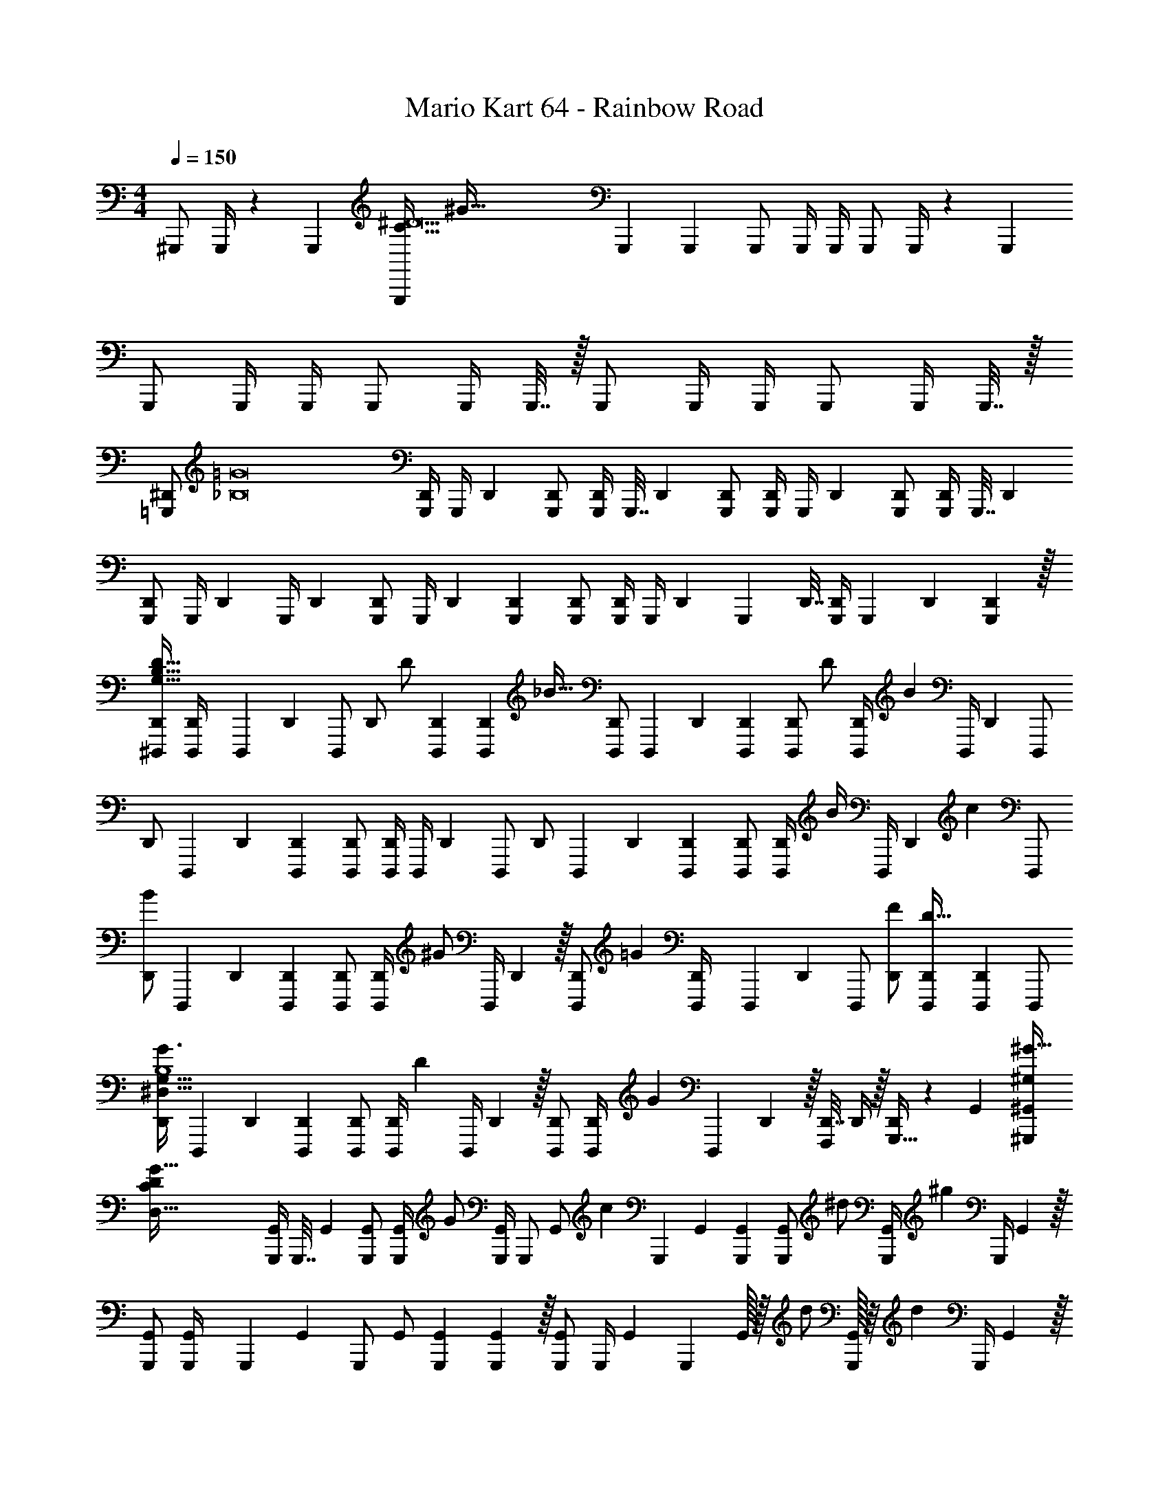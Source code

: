 X: 1
T: Mario Kart 64 - Rainbow Road
Z: ABC Generated by Starbound Composer v0.8.6
L: 1/4
M: 4/4
Q: 1/4=150
K: C
^G,,,/ G,,,/4 z/36 G,,,2/9 [z/32G,,,/C225/32^D15] [z15/32^G223/32] G,,,5/18 G,,,2/9 G,,,/ G,,,/4 G,,,/4 G,,,/ G,,,/4 z/36 G,,,2/9 
G,,,/ G,,,/4 G,,,/4 G,,,/ G,,,/4 G,,,7/32 z/32 G,,,/ G,,,/4 G,,,/4 G,,,/ G,,,/4 G,,,7/32 z/32 
[z/32=G,,,/^D,,/] [z15/32=G8_B,8] [G,,,/4D,,/4] [z/36G,,,/4] D,,2/9 [G,,,/D,,/] [G,,,/4D,,5/18] [z/36G,,,7/32] D,,2/9 [G,,,/D,,/] [G,,,/4D,,/4] [z/36G,,,/4] D,,2/9 [G,,,/D,,/] [G,,,/4D,,5/18] [z/36G,,,7/32] D,,2/9 
[G,,,/D,,/] [z/32G,,,/4] [z7/32D,,71/288] [z/36G,,,/4] D,,2/9 [G,,,/D,,/] [z/32G,,,/4] D,,71/288 [G,,,2/9D,,2/9] [G,,,/D,,/] [G,,,/4D,,/4] [z/36G,,,/4] D,,2/9 [z/32G,,,2/9] D,,7/32 [G,,,/4D,,/4] [z/32G,,,5/18] D,,71/288 [G,,,2/9D,,2/9] z/32 
[^D,,,/D,,/D383/32G,383/32B,383/32] [D,,,71/288D,,/4] [z/126D,,,2/9] D,,3/14 [z/32D,,,/] [z15/32D,,/] [z/32D/] [D,,,71/288D,,71/288] [z55/288D,,,2/9D,,2/9] [z/32_B33/32] [D,,,/D,,/] [z/32D,,,5/18] D,,71/288 [D,,,2/9D,,2/9] [z/24D,,,/D,,/] [z11/24D/] [z/14D,,,/4D,,/4] [z5/28B55/14] [z/36D,,,/4] D,,2/9 [z/32D,,,/] 
[z15/32D,,/] [z/32D,,,5/18] D,,71/288 [D,,,2/9D,,2/9] [D,,,/D,,/] [D,,,/4D,,5/18] [z/36D,,,/4] D,,2/9 [z/32D,,,/] [z15/32D,,/] [z/32D,,,5/18] D,,71/288 [D,,,2/9D,,2/9] [D,,,/D,,/] [z/20D,,,/4D,,5/18] [z/5B/4] [z/36D,,,/4] [z5/144D,,2/9] [z3/16c35/144] [z/32D,,,/] 
[z15/32D,,/B243/160] [z/32D,,,5/18] D,,71/288 [D,,,2/9D,,2/9] [D,,,/D,,/] [z/20D,,,/4D,,5/18] [z/5^G/] [z/36D,,,/4] D,,2/9 z/32 [z/96D,,,/D,,/] [z47/96=G95/96] [D,,,71/288D,,/4] [z/126D,,,2/9] D,,3/14 [z/32D,,,/] [F/D,,/] [D,,,71/288D,,71/288D111/32] [D,,,2/9D,,2/9] [z/32D,,,/] 
[z15/32D,,/G3/^D,127/32G,127/32B,4] [z/32D,,,5/18] D,,71/288 [D,,,2/9D,,2/9] [D,,,/D,,/] [z/24D,,,/4D,,5/18] [z5/24D59/24] [z/36D,,,/4] D,,2/9 z/32 [D,,,/D,,/] [z/96D,,,71/288D,,/4] [z17/72G35/24] [z/126D,,,2/9] D,,3/14 z/32 [D,,7/32F,,,/] D,,/4 z/32 [D,,/4G,,,15/32] z/224 G,,3/14 [z/32^G,,,/^G,,/^G49/32^G,319/20] 
[z15/32G447/32D3569/224C3569/224D,511/32] [G,,,/4G,,5/18] [z/36G,,,7/32] G,,2/9 [G,,,/G,,/] [z/14G,,,/4G,,/4] [z5/28G/] [G,,,/4G,,/4] [z/32G,,,/] [z/32G,,/] [z7/16c47/48] [z/32G,,,5/18] G,,71/288 [G,,,2/9G,,2/9] [z/24G,,,/G,,/] [z11/24^d/] [z/9G,,,/4G,,5/18] [z5/36^g497/144] [z/36G,,,/4] G,,2/9 z/32 
[G,,,/G,,/] [G,,,71/288G,,/4] [z/126G,,,2/9] G,,3/14 [z/32G,,,/] G,,/ [G,,,71/288G,,71/288] [G,,,2/9G,,2/9] z/32 [G,,,/G,,/] [z/224G,,,/4] [z/4G,,43/168] G,,,3/14 G,,/32 z/32 [z7/16d/] [G,,,/32G,,5/18] z/16 [z5/32d331/96] [z/36G,,,/4] G,,2/9 z/32 
[G,,,/G,,/] [G,,,71/288G,,/4] [z/126G,,,2/9] G,,3/14 [z/32G,,,/] G,,/ [G,,,71/288G,,71/288] [G,,,2/9G,,2/9] z/24 [G,,,29/72G,,5/12] z/18 [G,,,/4G,,5/18] [z/36G,,,7/32] G,,2/9 [z/24G,,,/G,,/] [z11/24G/] [z3/32G,,,/4G,,/4] [z5/32G473/160] [G,,,/4G,,/4] [G,,,/G,,/] 
[G,,,/4G,,5/18] [z/36G,,,7/32] G,,2/9 [G,,,/G,,/] [G,,,/4G,,/4] [G,,,/4G,,/4] [z/32G,,5/18G,,,/] [z/96G,,/G/] [z17/72D89/168] [z2/9G,,73/288] [z/32=G,,,/] [z/96=G,,/4G,,/] [z/120=G/] [z/4=D/G/] G,,/5 [z/32F/F,,,/] [F,,71/288F/F,,/C/] z2/9 [z/32G/B,3/^D3/] [G,,7/32D,,,15/32D,,527/32G527/32] z/4 [z/32D,,,/4D,,/D,513/32=G,385/24] [z15/32D,,,/_B,,511/32D511/32B,16] 
[z/32D,,/4D,,,/4] D,,,7/32 [z/36D,,7/32] D,,,55/288 z/32 [D,,,/4D,,,/D,,/] z7/36 [z/18D/] [D,,,/4D,,,/4D,,5/18] [z/36D,,,7/32] [z55/288D,,2/9] [z/32B33/32] [D,,,/4D,,,/D,,/] z/4 [D,,,/4D,,/4D,,,/4] [D,,,/4D,,/4] [D,,,/4D/D,,,/D,,/] z/4 [z/32D,,,/4D,,,5/18] [D,,71/288B63/16] [D,,,2/9D,,2/9] [z/32D,,,/4D,,,/D,,/] [z15/32B1683/160] 
[D,,,/4D,,/4D,,,/4] [z/36D,,,/4] D,,2/9 [D,,,/4D,,,/D,,/] z/4 [z/32D,,,/4D,,,5/18d/^d'/] D,,71/288 [D,,,2/9D,,2/9] [z/32D,,,/4D,,,/D,,/_b=g29/28] [z15/32_b'31/32g'163/160] [D,,,/4D,,/4D,,,/4] [z/36D,,,/4] D,,2/9 [z/32D,,,/4D,,,/D,,/d/] [z15/32d'/] [z/32B/4D,,,/4D,,,5/18g129/32] [z/96D,,71/288d127/32g'4] [z17/72d'95/24] [z55/288D,,,2/9D,,2/9c73/288] [z/32B49/32] [D,,,/4D,,,/D,,/G3/] z/4 
[D,,,/4D,,/4D,,,/4] [z/36D,,,/4] D,,2/9 [D,,,/4D,,,/D,,/] z/4 [z/32D,,,/4D,,,5/18^G/D21/20G35/32] D,,71/288 [D,,,2/9D,,2/9] [D,,,/4D,,,/D,,/=G31/32] z/4 [z/32D,,,/4D,,/4D,,,/4] [z/16G/] [z5/32B,219/224] [z/36D,,,/4] [z55/288D,,2/9] [z/32F/] [z/32D,,,/4D,,,/D,,/] [z15/32F/] [z/32D,,,/4D,,,5/18d5/18D83/24] [z/96D,,71/288d'/4g25/96D/] [z5/96g'13/48] [z53/288G,293/288] [z5/144D,,,2/9D,,2/9] [z/112f3/16^g3/16] [f'5/28^g'47/224] [z/32D,,,/4C/D,,,/D,,/=g3/] [z/224d407/288=g'47/32] [z13/28d'239/168] 
[z/32D,,,/4D,,/4D,,,/4] [z25/224D/] [z3/28^G,61/63] [z/36D,,,/4] D,,2/9 [z/32D,,,/4D,,,/D,,/] [z15/32C/] [z/32D,,,/4D,,,5/18D/] [z25/224D,,71/288^c/f/f'/^c'/] [z17/126=G,19/14] [D,,,2/9D,,2/9] [z/32D,,,3/16D,,,/D,,/] [z/224G31/32] [z/70d27/28] [z/80d'19/20B19/20] [z7/16b15/16] [D,,,/4D,,/4D,,,/4=c/] [z/36D,,,/4] D,,2/9 [z/32F,,,/4G,4/9=d/B,/^G/^c/^g/c'/D11/20] [D,,7/32F,,,/] [z7/32D,,/4] [z/32G,,,/4] [z/32F/B/b/] [z/96D,,/4G,,,15/32=G15/32^d17/] [z/120=g11/24] [z33/140B,/G,/] [z29/168G,,3/14] [z/24^G37/24] [z/32^G,,,/4^G,/G,,,/C2G95/24d95/24=c'127/32D193/32] [z/224G,/^G,,/G63/32=c127/32^g127/32c255/32D255/32C,255/32] [z/168d'111/28] [z47/96G191/24C191/24G,,191/24] 
[z3/160G,,,71/288G,,71/288G,,,71/288] [z41/180G,149/20] [G,,,2/9G,,2/9] z/32 [G,,,71/288G,,,/G,,/] z73/288 [z/224G,,,/4G,,,/4G/] [z/4G,,43/168] [z/168G,,,3/14] G,,5/24 [z/32G,/G,,,/] [z/96G,,/c31/32c127/32C127/32] G,,,/4 z5/24 [z/32G,7/] [z3/160G,,,71/288G,,71/288] [z41/180G,,,/4] [G,,,2/9G,,2/9] [z/32d/] [z7/288G,,,/G,,/] G,,,37/144 z7/32 [z/224G,,,/4] [z3/112G,,43/168] [z/112G,,,/4] [z3/14g17/7] [z/168G,,,3/14] G,,5/24 [z/32G,,,/] [G,,,71/288G,,/] z73/288 
[G,,,71/288G,,71/288G,,,71/288] [G,,,2/9G,,2/9] z/32 [G,,,71/288G,,,/G,,/] z73/288 [z/224G,,,/4G,,,/4] [z/4G,,43/168] [z/168G,,,3/14] G,,5/24 z/32 [z/96G,/C/c/c/G,,,/G,,/] [G,,,/4G11/24D89/168] z5/24 [z/32=D/] [z/224=G,,,15/32B/B/] [z/70=G,,13/28] [^G,,,/4=G,/D/=G/] z/5 [z/32F/F,,,/F,,17/32] [z/96^G/^D/C/] [z/24=G,,,/4^G,/] [z5/12G/] [z/32B/=G/D,,,/D65/32B,65/32] [z/96D,,55/288D/] [z/120F,,,/4] [z7/160G147/160] [z5/32B29/32] D,,/4 [C/32D,,,/D,,/] [z/96D,,,71/288D,,89/224G,/G97/96D,127/16G127/16] [z41/96B191/24D191/24B,191/24=G,191/24B,,191/24D,,191/24d191/24] [z/32D241/32] [z/32D,,,/4] 
[z3/160D,,71/288D,,,71/288D,,7/16G15/B15/] [z/5G,/] [z/36D,,,/4] D,,2/9 [z/32F/] [z/96F,/D,,,/D,,/] [D,,,/4D,,41/96] z5/24 [B,/32G,5/] [z3/160D,,,71/288D,,/4^G,/] [z3/140D,,,/4D,,2/5G49/20D49/20] [z3/7B,17/7] [D,,,/32D,,/32D,/20D,,,5/18D,,15/32=G,/] z15/32 [D,/32D,,,/4D,,/4G,11/] [z/16D,,,71/288D,,3/8] [z5/32B,173/32] [D,,,/4D,,/4] [z/32D,,,/] [D,,,71/288D,,89/224D,,/] z2/9 [z/32D,,,5/18] [D,,71/288D,,,71/288D,,89/224] [D,,,2/9D,,2/9] [z/32D,,,/D,,/] [z/96B,/] [D,,,/4D,,11/24G,/] z5/24 [z/32D,,,/4] 
[z3/160D,,71/288] [z/5D,,,/4D,,61/180] [z/36D,,,/4] D,,2/9 [z/32^d''/4d'/4=g3] [z/96D,/32D,,,71/288D,,119/288G,/D/D,,,/D,,/d85/96] [z5/24B,/] [f''/4f'/4] [z/32g''/4g'/4] [z/224D,,,71/288D,,/4] [z3/14D,,,/4D,,97/224] [z/36_b''/4b'/4] [z/126D,,,2/9] D,,3/14 [z/32^g''/4G,/d/f9/10D,b4B4g4] [z/96^g'71/288D,,37/96D,,13/32D,,,7/16B,/D/b2] [z/72G/] [z2/9D,,,11/45] [c'''2/9c''73/288] [z/32D,,,/4D,,/4d3/] [z/32b''71/288b'71/288D,,103/288] [z3/16D,,,/4] [D,,,/4D,,/4^c''/4] [z/32g11/12] [z/96F,,,71/288D,,7/16D,,,7/16d'31/32d31/32D31/32D,B,33/32] [z5/24G23/24G,] [z/36d''/32c'''/4] =c''2/9 [z/32^c''/4f''/4D,,,5/18b'5/d'5/] [z/224D,,71/288] [z3/14G,,,/4] [z/36c'''/4=c''/4] [D,,,2/9D,,2/9d''2/9] [z/32^G,,,/4^G,,3/8=g'2^G4] [z/96^c''71/288f''71/288d31/32D63/32d'2^g2d2] [z5/24b97/48] [z7/32c'''/4=c''/4d''/4] [z/32G,,,73/288] [z/32^c''/4f''/4] 
[z7/32G,,11/32] [c'''/4=c''/4d''/4] z/32 [z7/32^c''71/288f''71/288G,,,71/288G,,73/224] [z/36c'''/4] [z2/9=c''73/288d''73/288] [z/32f''/4G,,,/4] [z/96^c''71/288] [z17/72G,,43/120] [c'''2/9d''2/9=c''73/288] [z/32G,,,/G,,,/G,,/g63/32d'127/32^G,4] [z/96c'''/4g627/160d377/96c'63/16^g'63/16c63/16G127/32] [z23/96c''/4d''/4G23/24] [z3/160f''/4] [z/5^c''/4] [z/28G,,,/4] [z/168c'''/4d''/4] [z5/24=c''/4] G,,,/4 [d/G,,,/] [G,,,/4^c3/] G,,,7/32 z/32 G,,,/ G,,,/4 
G,,,/4 [z/24G,,,/] [z11/24=c/] [z/18G,,,/4] [z7/36B425/288] G,,,7/32 z/32 [z/32_B,,,/D4b4B4] [z15/32d'127/32^c'127/32d127/32^c127/32b'127/32B,127/32] B,,,/4 B,,,/4 [G/B,,,/] [z/32B,,,/4] [z7/32G137/96] B,,,7/32 z/16 B,,,/ B,,,71/288 
B,,,2/9 [z/32G/] [z15/32B,,,/] [z/32g29/14] B,,,71/288 B,,,2/9 [z/32c''63/32=c'2d'2d65/32g65/32=c65/32] [C,,/g'63/32C63/32G2D63/16] z/224 C,,/4 z/168 C,,23/96 C,,/ z/224 [z5/252C,,43/168] [z17/72=g2/3] C,,5/24 [z/32G,g55/28] [z55/288C,,/b31/16d'31/16B31/16=g'31/16d63/32] [z79/252^g61/90] C,,/4 z/168 
[z/12C,,23/96] [z/8b2/3] [z/32=G,33/32] C,,/ z/224 [z5/252C,,43/168] [z17/72b217/144] C,,5/24 [z/32^c'4F4f4^C4F,129/32g207/32] [^C,,/G63/16f'127/32^c127/32] z/224 C,,/4 z/168 C,,23/96 C,,/ [z/224g/96] C,,43/168 C,,5/24 z/32 C,,/ C,,71/288 C,,2/9 z/32 
C,,/ [z9/224C,,71/288] [z47/224g247/168] C,,7/32 [z/28D,,/G111/16=c7D7^G,7d447/32] [z111/224c'/] [z/96D,,71/288] [z17/72=c'11/24] D,,2/9 [z/32b/D,,/] d/ [z7/288D,,71/288c'] [z2/9d71/18] D,,2/9 D,,/ [z/32D,,/4] [z7/32g143/32] D,,/4 D,,/ 
D,,/4 z/36 D,,2/9 z/32 D,,/ D,,71/288 z/288 D,,/4 [z15/32D,,/] [z/32^c/] D,,/4 z/224 D,,3/14 [z/32D,,/^g'] [=c/c'31/32] [D,,71/288G/] [z55/288D,,2/9] [z/32B1719/224] [z/32c'/g/D,,/=G5D,223/32] [z/224g'/B223/32] [z/168B,1567/224] [z11/24^G47/24] 
[z/32b/=g'/] [D,,71/288=g/] D,,2/9 [z/32^g/f/D,,/] [z15/32f'/D,/] [z/32D,,/4] [z/96D,71/288=g521/96b87/16] [z17/72g'335/96] [D,,2/9D,2/9] [z/32D,,/] [z15/32D,/=G31/32] [z/32D,,5/18] D,71/288 [z/288D,,2/9] D,7/32 [z/32D,,/D,/] [z15/32F31/32] [z/32D,,/4] [z7/32D,71/288] [z/36D,,/4] D,2/9 [z/32D,,/D,/] [z15/32G1031/288D4] 
[z/32D,,/4] [z7/32D,71/288] [z/36D,,7/32] D,2/9 [z/32D,,/] [z15/32D,/] [z/32D,,/4] [z7/32D,71/288] [z/36D,,/4] D,2/9 [z/32D,,/] [z15/32D,/] [z/32D,,/4] D,71/288 [z/288D,,2/9] D,7/32 [z/32D,,/4] [z7/32D,71/288] [z/36C,,/4] ^C,73/288 [=C,,71/288=C,57/224] [z/72B,,,2/9] B,,5/24 [z/32G,,,11/24] [z/96^C,7/16^G15/32G,127/32] [z11/24G23/24] 
[z/32D/] [z/96G,,,71/288] [z23/96C,/4] [z/96G,,,/4] C,23/96 [z/224G,,,/] [z/168C,/] [z/48d/] [z15/32d/] [z/96G,,,/4] [z/120C,/4] [z3/140^c179/120] [z3/14c167/112] [z/70G,,,3/14] C,37/160 [z/224G,,,/] [z111/224C,/] [z/96G,,,71/288] [z23/96C,/4] [z/96G,,,/4] C,23/96 [z/224G,,,/] [z/21C,/] [z/42=c/] [z95/224c/] [z/96G,,,/4] [z5/96C,/4] [z/32B47/32] [z9/56B35/24] [z/70G,,,3/14] [z/5C,37/160] [z/32=G,4] [z/224B,,,/] [z111/224D,/] 
[z/96B,,,71/288] [z23/96D,/4] [z/96B,,,/4] D,23/96 [z/224B,,,/] [z/168D,/] [z/48G/] [z15/32G/] [z/96B,,,/4] [z5/168D,/4] [z5/224G10/7] [z43/224G23/16] [z/70B,,,3/14] D,37/160 z/96 [z/72B,,,/] [z35/72D,/] [z/72B,,,/4] [z11/45D,37/144] [z/80B,,,37/160] D,11/48 [z/72G/B,,,/] [z/144D,/] [z23/48G/] [z/72B,,,31/120] [z/63D,37/144^g37/18] [z8/35g29/14] [z/80B,,,37/160] [z3/16D,25/112] [z/18F,4] [z/63C,,/] [z55/112F,/] 
[z/112C,,/4] [z27/112F,/4] [z/112C,,19/80] [z59/252F,27/112] [z/63C,,/] [z55/112F,/] [z/112C,,/4] [z5/224F,/4] [z/32=g21/32] [z11/56g37/56] [z/84C,,37/168] F,13/60 z/180 [z/63C,,/] [z13/63F,/] [z/45^g2/3] [z21/80g107/160] [z/112C,,/4] [z27/112F,/4] [z/112C,,19/80] [z2/21F,27/112] [z/48b2/3] [z17/144b75/112] [z/63C,,/] [z55/112F,/] [z/112C,,/4] [z5/224F,/4] [z/32b339/224] [z11/56b3/] [z/84C,,37/168] F,13/60 z/180 [z/63^C,,/] [z55/112G,/] 
[z/112C,,/4] [z27/112G,/4] [z/112C,,19/80] [z59/252G,27/112] [z/63C,,/] [z/28G,/] [z51/112g/] [z/112C,,/4] [g/84G,/4] z7/96 [z37/224g] [z/84C,,37/168] G,13/60 [z/80C,,/] [z39/80G,/] [z/80C,,/4] [z/112G,/4] [z/35b55/112] [z/5b29/60] [z/80C,,29/120] G,19/80 [z/80C,,/] [z/48G,/c'729/112] [z7/15c'391/60] [z/80C,,/4] G,/4 [z/112C,,7/32] [z5/28G,37/168] [z/32=C,111/16^G,167/24c'223/32g7d'7D7] [z/96D,/32c665/96=C665/96d111/16G223/32] [z/120D,,/] [z59/120G,/] [z/72D,,/4] [z17/72G,37/144] 
[z/48D,,23/96] G,11/48 [z/120D,,/] [z/80G,/] [z/48d/] [z5/48d/] g/4 z/144 [z7/288g35/144] [z7/96G/4] [z/72D,,/4] [z11/288G,37/144] [z/32d633/160] [z/12d221/56] [z/72g/4] [z7/90G71/288] [z/80D,,37/160] G,7/32 [z/224G71/288D,,/] [z/168g/4] [z17/72G,/] [z/72D73/288] d/6 z/96 [z/16g73/288] [z/96D,,/4] [z/72G,/4] [z13/252G37/144] [z/7g/4] [z/36c'/4] [z/126c73/288] [z/70D,,55/224] [z3/40G,37/160] [z/8g/4] [z/32d'] [z/224D,,/] [z/168d111/28] [z/8G,/] g/4 [z11/96d/4] [z/96D,,57/224] [z19/120G,31/120] [z11/120g/4] [z/120D,,5/24] [z7/60G,37/160] [z/12c'/4] [z/20c71/24] [z/80D,,/] [z13/112G,/] [z95/252d'23/28] [z/144D,,11/45] G,/4 
[z/112D,,11/48] [z5/28G,59/252] [z/28G2] [z/70c'209/224] [z/80D,,/] [z71/144G,/] [z/144D,,37/144^c11/18^c'2/3] [z/112G,29/112] [z27/112c69/112c'19/28] [z/112D,,7/32] G,37/168 [z/120D,,/] [z11/80G,/g317/160] [z3/112=c41/48] [z/126c95/112] [z/36=c'61/90] [z7/24c'19/28] [z/72D,,/4] [z17/72G,37/144] [z/48D,,23/96] [z5/48G,11/48] [z/48g2/3] [z/16g75/112] [z/32c'd'C,D,DGcgB41/18] [z/96G167/288G,31/32C31/32d31/32d95/32] [z/120D,,/G101/168] [z59/120G,/=G29/20] [z/72D,,/4] [z/63G,37/144] [z/35b377/63] [z3/70b209/35] [z3/224B83/14] [z5/224^G75/32B95/16] [z17/140G527/224] [z/80D,,37/160] G,7/32 [z/224D/D,,/b223/32d223/32B,223/32] [z/70B195/28=G195/28D195/28=G,195/28d'195/28] [z9/20D,/=g1117/160D,1117/160] [z/32g/4] [z/224D71/288G/4] [z/70D,,/4] [z/5D,/4] [z/36g/4] [z/288D2/9] [z/96G/4] [z/120D,,23/96] [z/5D,29/120] 
[z/32g/4] [z/224D/D,,/] [z/70G/4] [z41/180D,/] [z/72d2/9] [z23/96D/4] [z/224D71/288g/4] [z/70D,,43/168] [z/180D,/4] [z7/36G37/144] [z/32b/4] [z/96D7/32B/4] [z/48D,,5/24] [z3/16D,7/32] [z/32D/G31/32d'] [z/224D,,/G31/32] [z3/14D,/d223/224] g/4 [z/32g/4] [z/96D71/288D,,71/288] [z5/24D,/4] [z/36g/4] [z/72D2/9D,,2/9] [z5/24D,23/96] [z/32d/4D/] [z/224D,,/F31/32] [z/168D,/] [z17/72F95/96] [z2/9g73/288] [z/32b/4] [z/96D71/288D,,71/288] [z5/24D,/4] [z/36d'] [z/288D2/9] [z3/160D,,7/32] D,37/160 [z/96D/D,,/G3] [z/48D,/D287/96G3] [z15/32D143/48] [z/224D71/288] [z/70D,,/4] [z31/180D,/4] [z/18b37/36] [z/126D2/9] [z/70D,,55/224] [z37/160D,33/140] 
[z/96D/D,,/] [z47/96D,/] [z/224D71/288] [z/70D,,/4] [z3/140D,/4] [z/35d43/28] [z3/20d61/40] [z/32g41/32] [z/96D7/32] [z/48D,,5/24] D,7/32 z/96 [z/72D,,17/72] [z2/9D,17/72] [z/72C,,73/288] ^C,/4 [z/72=C,,/4] [z11/45=C,37/144] [z/80B,,,37/160] [z3/16B,,25/112] [z/32^G,4^G129/32] [z/96E,127/32E127/32=B,4G,4] [z/48E5/24E,383/96B,4] [z/48^g/] [z5/21g/] ^F/4 z5/224 [z11/224g1141/288] [z29/140G31/126] [z23/120B/4] =B/4 z5/96 [z51/224^c/4] d/4 z/84 [z19/96e/4] 
^f71/288 z/72 g/4 z5/96 [z43/224b/4] [z55/224=b/4] [z7/32c71/288] d/4 e/4 z/36 f2/9 [z/32^C4] [z/96_B127/32F127/32^F,4C4] [z/48g/4_B,191/96F383/96B383/96F,4] [z29/112B,95/48] _b/4 z5/224 [z7/32=b/4] [z7/32^c'35/144] [z7/32d'71/288] e/4 f/4 z/28 [z3/14g/4] [z/24_b/4] 
[z17/72B,47/24] =b73/288 c'/4 z/224 d'/4 z3/112 d'/4 z29/112 d'/4 z/35 [z3/20d'/4] [z/32d2D,49/24] [z/96B,/32] [z/48D47/24] [z/16=G91/48B63/32] d'/4 z17/72 [z2/9e'19/72] d'/4 d'/4 z5/18 [z2/9e'19/72] [z13/96d'/4] [z/32e65/32] [z/32E65/32=B65/32] [z/32^f'73/224^G63/32=B,2] 
[z29/112E,63/32] [z9/28c'23/70] _b73/224 z/16 f41/224 z/126 g71/288 z/32 f/4 z7/32 [z/16F,65/32] [z/96_B63/32c63/32C2F193/96] [f/4_B,23/12] g/4 z5/168 f/4 z5/28 [z3/20f/6] [z17/120g13/80] b29/168 z/28 e'/4 z/36 [z55/288d'2/9] [z/32B,/] [z/24d/=G,65/32] [c'/3B/D47/24] 
[z/8b19/56] [z/20B,3/] [z3/20B21/80] [z53/160f47/140] [z65/224c73/224] [z9/28B23/70] =G73/224 z/16 [z/96=C63/32D2^G2] ^G,47/24 z/32 [=G185/96B,63/32=G,2D2] z7/96 
[z5/96B,127/32D,127/32] [z47/12G,379/96] [z/24G,,,11/24] 
[z47/96^G23/24] G,,,71/288 z/288 [z7/32G,,,/4] [z/32d/] [z15/32G,,,/] [z/32c3/] G,,,/4 z/224 G,,,3/14 z/32 G,,,/ G,,,71/288 z/288 G,,,/4 [z/96G,,,/] [z47/96=c/] [z7/288G,,,/4] [z29/126B425/288] G,,,3/14 z/32 B,,,/ 
B,,,71/288 z/288 [z7/32B,,,/4] [z/32G/] B,,,/ [B,,,/4G137/96] z/224 B,,,3/14 z/24 B,,,/ B,,,/4 z/120 [z/5B,,,37/160] [z/24G/] [z11/24B,,,/] [z/24g29/14] B,,,31/120 B,,,37/160 z7/288 C,,/ z/144 
C,,/4 C,,19/80 z/180 C,,/ [z/144=g2/3] C,,/4 z/112 C,,37/168 z/72 [z/6C,,/] [z49/144^g61/90] C,,/4 [z/16C,,19/80] [z13/72b2/3] C,,/ [z/144b217/144] C,,/4 z/112 C,,37/168 z/72 ^C,,/ z/144 
C,,/4 C,,19/80 z/180 [z137/288C,,/] g/96 z/48 C,,/4 z/112 C,,37/168 z/120 C,,/ C,,/4 C,,29/120 z/120 C,,/ [z3/140C,,/4] [z27/112g247/168] C,,7/32 z/96 D,,/ D,,/4 
D,,23/96 [z/96d/] D,,/ [z/72D,,/4] [z11/45d71/18] D,,37/160 D,,/ D,,/4 z/224 D,,55/224 D,,/ D,,57/224 z/168 D,,5/24 z/20 D,,/ z/180 D,,11/45 z/80 
D,,11/48 z/120 [z9/20D,,/] [z/18^c/] D,,37/144 D,,7/32 [z/96=c/] [z47/96D,,/] [z/96G/] D,,/4 [z17/96D,,23/96] [z7/96B1719/224] [D,,/G47/24] D,,/4 z/120 D,,37/160 D,,/ z/224 D,,/4 z/168 D,,23/96 
[D,,/=G31/32] z/224 D,,43/168 D,,5/24 z/32 [D,,/=F31/32] D,,71/288 D,,2/9 z/32 [D,,/G1031/288D4] D,,71/288 z/288 D,,7/32 z/32 D,,/ z/224 D,,/4 D,,55/224 
D,,/ z/224 D,,/4 z/168 D,,5/24 z/24 D,,17/72 C,,73/288 z/96 =C,,/4 z/120 [z/5B,,,37/160] [z/32G,,,11/24] [z/96^C,7/16^G15/32] [z/72G23/24] [z4/9g17/18] [z/32D/] [z/96G,,,71/288] [z23/96C,/4] [z/96G,,,/4] [z5/24C,23/96] [z/32=c'/d/d'/] [z/224G,,,/] [z3/112C,/] [z7/16d/] [z/32b3/^c3/] [z/96G,,,/4^c'47/32] [z5/168C,/4] [z3/14c167/112] [z/70G,,,3/14] C,37/160 
[z/224G,,,/] [z111/224C,/] [z/96G,,,71/288] [z23/96C,/4] [z/96G,,,/4] [z5/24C,23/96] [z/32g13/24] [z/224G,,,/] [z/168C,/] [z/72=c/] [z13/252=c'/] [z95/224c/] [z/96G,,,/4] [z/72C,/4=g35/24] [z/144B425/288] [z/16b47/32] [z9/56B35/24] [z/70G,,,3/14] C,37/160 [z/224B,,,/] [z111/224D,/] [z/96B,,,71/288] [z23/96D,/4] [z/96B,,,/4] [z5/24D,23/96] [z/32G/d/^g/] [z/224B,,,/] [z3/112D,/] [z15/32G/] [z/96B,,,/4G137/96d47/32] [z5/96D,/4g137/96] [z43/224G23/16] [z/70B,,,3/14] D,37/160 z/96 
[z/72B,,,/] [z35/72D,/] [z/72B,,,/4] [z11/45D,37/144] [z/80B,,,37/160] [z3/16D,11/48] [z/24d/4G/g/] [z/72B,,,/] [z/144D,/] [z31/144G/] =f2/9 [z/32d33/32g29/14] [z/96^g'197/96] [z/72B,,,31/120] [z/63D,37/144] [z8/35g29/14] [z/80B,,,37/160] D,25/112 z5/252 [z/63C,,/] [z79/168=F,/] [z/48c11/24] [z/112C,,/4] [z27/112F,/4] [z/112C,,19/80] [z47/224F,27/112] [z7/288c73/224] [z/63C,,/] [z17/56F,/] [z13/72^c13/40] [z/144=g2/3] [z/112C,,/4=g'95/144] [z3/56F,/4] [z/12g37/56] [z19/168d7/24] [z/84C,,37/168] [z19/96F,13/60] [z7/288f247/288] 
[z/63C,,/] [z19/126F,/] [z/36^g61/90] [z/20^g'2/3] [z21/80g107/160] [z/112C,,/4] [z27/112F,/4] [z/112C,,19/80] [z3/56F,27/112] [z/72b2/3] [z7/144c167/288b'119/180] [z17/144b75/112] [z/63C,,/] [z3/7F,/] [z/18=c11/32] [z/144b217/144] [z/112C,,/4b'169/112] [z3/56F,/4] [z11/56b3/] [z/84C,,37/168] [z/60F,13/60] [z37/180B23/70] [z/63^C,,/] [z3/28G,/] [z3/140G23/28] [z29/80c4/5] [z/112C,,/4] [z27/112G,/4] [z/112C,,19/80] [z5/28G,27/112] [z/32B17/32] [z7/288=G/] [z/63C,,/] [z/28G,/] [z95/224g/] g/96 g'/72 [z/144D17/18] [z/112C,,/4] [z19/224G,/4^G163/168] [z37/224g] [z/84C,,37/168] G,13/60 [z/80C,,/] 
[z15/32G,/] [z3/160b/b'113/224] [z/180C,,/4] [z/144=G4/9] [z/112G,/4] [z/35B3/7] [z/5b29/60] [z/80C,,29/120] [z3/16G,19/80] [z/32^G3/] [z3/160c3/] [z/80C,,/c''119/20] [z/48G,/] [z7/15c'179/30c'391/60] [z/80C,,/4] G,/4 [z/112C,,7/32] G,37/168 [z/120D,,/] [z77/160^G,/] [z/96B15/32d/] [z/72D,,/4^c11/24d'/] [z17/72G,37/144] [z/48D,,23/96] G,11/48 [z/120D,,/] [z/80G,/] [z/112=c63/16d127/32] [z/84d'887/224] [z11/24d/] [z/72D,,/4] [z5/72G,37/144] [z7/40d221/56] [z/80D,,37/160] G,7/32 [z/96D,,/] [z47/96G,/] 
[z/96D,,/4] [z41/168G,/4] [z/70D,,55/224] G,37/160 [z/96D,,/] [z47/96G,/] [z/96D,,57/224] [z/4G,31/120] [z/120D,,5/24] G,37/160 z3/160 [z/80D,,/] [z71/144G,/] [z/144D,,11/45] G,/4 [z/112D,,11/48] [z5/28G,59/252] [z/32G15/32] [z3/160^c/^c''/] [z/80^c'/D,,/] [z15/32G,/] [z/96=c/=c'/] [z/72F11/24=c''/] [z/144D,,37/144] [z/112G,29/112] [z27/112^c69/112^c'19/28] [z/112D,,7/32] [z5/28G,37/168] [z/24G5/9] [z/120D,,/] [z/80g'/G,/] [z17/112g/] [z/28=c95/112] [z/4=c'19/28] [z/24b'57/16] 
[z/72D,,/4b85/24] [z/36G,37/144] [z5/24G35/12] [z/48D,,23/96] [z/8G,11/48] [z5/48g75/112] [z/120D,,/G101/168] [z59/120G,/] [z/72D,,/4] [z2/45G,37/144] [z9/160b709/160] [z5/224B35/8] [z17/140G527/224] [z/80D,,37/160] G,7/32 [z3/160D/D,,/] [z77/160D,/] [z/224D71/288] [z/70D,,/4] [z41/180D,/4] [z/72D2/9] [z/120D,,23/96] [z37/160D,29/120] [z3/160D/D,,/] [z9/20D,/] [z/32=G33/32] [z/224D71/288] [z/70D,,43/168] [z37/160D,/4] [z/96D7/32] [z/48D,,5/24] [z3/16D,7/32] [z/32D/] [z/224D,,/G31/32] [z/70D,/] [z3/140d'237/160] d103/224 [z/96D71/288D,,71/288] 
[z17/72D,/4d95/96F95/96] [z/72D2/9D,,2/9] [z5/24D,23/96] [z/32D/] [z/224D,,/] [z/168D,/] [z47/96F95/96] [z/96D71/288D,,71/288^G127/32e4g'399/32] [z17/72D,/4E95/24] [z/288D2/9] [z3/160D,,7/32] [z/5D,37/160] [z/32=B4=b4] [z/96D/E,,/] [z/48E,/G95/24] [z15/32E63/16] [z/224D71/288] [z/70E,,/4] [z41/180E,/4] [z/126D2/9] [z/70E,,55/224] [z37/160E,33/140] [z/96D/E,,/] [z11/24E,/] [z/32e79/32] [z/224D71/288] [z/70E,,/4] [z37/160E,/4] [z/96D7/32] [z/48E,,5/24] E,7/32 [z/224E,,97/224] E,97/224 z/32 [z/32E,,5/18] E,71/288 
[E,,2/9E,2/9] z/32 [z/224E,,97/224] E,97/224 z/32 [z/32E,,5/18] [z17/224E,71/288^f4] [z/56^C109/28] [z11/72E11/6] [E,,2/9E,2/9] [z/32^c4_b4^F4_B4^c'4] [^F,/C,,/] [z/224F,71/288] [z61/252C,,/4] [z/72F,2/9] C,,23/96 [z41/96F,/C,,/] [z7/96F49/24] [z/224F,71/288f79/32] [z55/224C,,43/168] [z/96F,7/32] C,,5/24 z/32 [F,/C,,/] [z/224F,71/288] [z61/252C,,/4] 
[z/72F,2/9] C,,23/96 [z15/32F,/C,,/] [z/32=c9/d145/32] [z/224F,71/288=C51/160G143/32g9/] [z55/224C,,43/168] [z/96F,7/32] [z/12C,,5/24] [z5/32C33/8] [D,/=C,,/G,/] [z/224D,71/288] [z/28C,,/4G,/4] [z/84G3/7] [z/96c43/96] [z53/288d13/32=c'71/16] [z/72D,2/9] [C,,23/96G,23/96] [z/224D,/C,,/G,/] [z/70G97/224] [z/80c9/20] d13/32 [z/16g57/16] [z/224D,71/288] [z/168C,,43/168G,43/168] [z/72G41/96] [z/144c4/9] [z7/32d7/16] [z/96D,7/32] [C,,5/24G,5/24] z/32 [z/224D,/C,,/G,/] [z/70G97/224] [z/80c9/20] d13/32 z/16 [z/224D,71/288G41/96] [z/168C,,/4G,/4] [z/72c11/24] [z2/9d119/288] 
[z/72D,2/9] [z5/24C,,23/96G,23/96] [z/32D,,/4] [z/224D,/G,/C,,/] [z/70G97/224] [z/80c9/20] [z3/16d13/32] ^C,,/4 z/32 [z/224D,71/288] [z5/252G,43/168=C,,43/168] [z/63G13/9] [z/84c10/7] [z19/96d17/12] [z/96D,7/32] [C,,5/24G,5/24B,,,/4] [z/32D,95/32] [z/224G,47/16C,,95/32] G,,,83/28 
